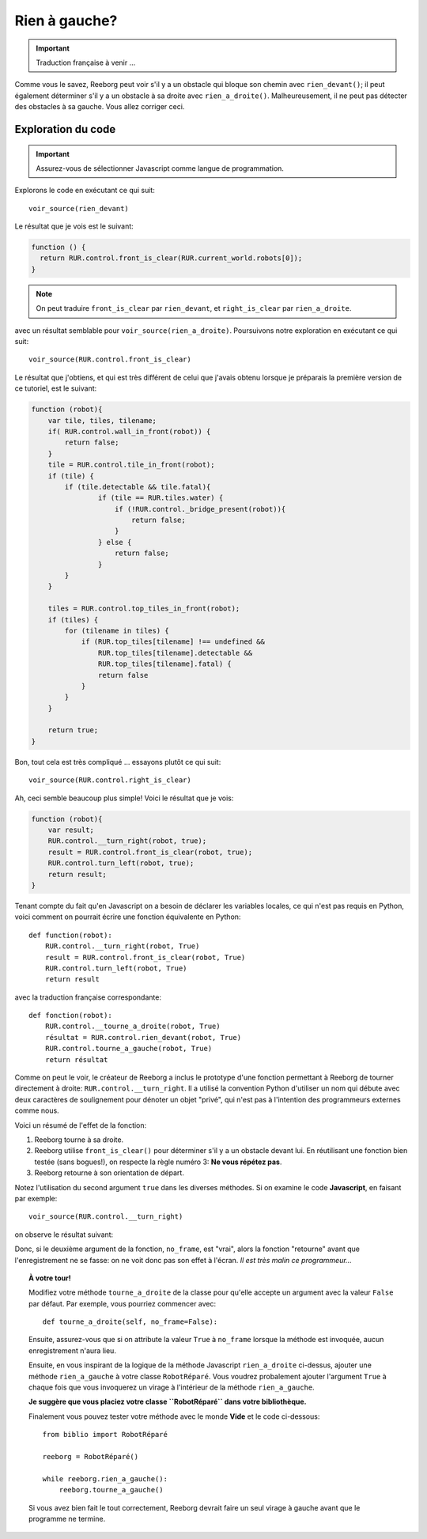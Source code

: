 Rien à gauche?
====================


.. important::

   Traduction française à venir ...

Comme vous le savez, Reeborg peut voir s'il y a un obstacle
qui bloque son chemin avec ``rien_devant()``; il peut également
déterminer s'il y a un obstacle à sa droite avec ``rien_a_droite()``.
Malheureusement, il ne peut pas détecter des obstacles à sa gauche.
Vous allez corriger ceci.


Exploration du code
-------------------

.. important::

    Assurez-vous de sélectionner Javascript comme langue de programmation.

Explorons le code en exécutant ce qui suit::

    voir_source(rien_devant)

Le résultat que je vois est le suivant:

.. code-block:: javascript

    function () {
      return RUR.control.front_is_clear(RUR.current_world.robots[0]);
    }

.. note::

    On peut traduire ``front_is_clear`` par ``rien_devant``, et
    ``right_is_clear`` par ``rien_a_droite``.


avec un résultat semblable pour ``voir_source(rien_a_droite)``.  Poursuivons
notre exploration en exécutant ce qui suit::

    voir_source(RUR.control.front_is_clear)

Le résultat que j'obtiens, et qui est très différent de celui que
j'avais obtenu lorsque je préparais la première version de ce tutoriel,
est le suivant:

.. code-block:: javascript

    function (robot){
        var tile, tiles, tilename;
        if( RUR.control.wall_in_front(robot)) {
            return false;
        }
        tile = RUR.control.tile_in_front(robot);
        if (tile) {
            if (tile.detectable && tile.fatal){
                    if (tile == RUR.tiles.water) {
                        if (!RUR.control._bridge_present(robot)){
                            return false;
                        }
                    } else {
                        return false;
                    }
            }
        }

        tiles = RUR.control.top_tiles_in_front(robot);
        if (tiles) {
            for (tilename in tiles) {
                if (RUR.top_tiles[tilename] !== undefined &&
                    RUR.top_tiles[tilename].detectable &&
                    RUR.top_tiles[tilename].fatal) {
                    return false
                }
            }
        }

        return true;
    }

Bon, tout cela est très compliqué ... essayons plutôt ce qui suit::

    voir_source(RUR.control.right_is_clear)


Ah, ceci semble beaucoup plus simple!  Voici le résultat que je vois:

.. code-block:: javascript

    function (robot){
        var result;
        RUR.control.__turn_right(robot, true);
        result = RUR.control.front_is_clear(robot, true);
        RUR.control.turn_left(robot, true);
        return result;
    }

Tenant compte du fait qu'en Javascript on a besoin de déclarer les
variables locales, ce qui n'est pas requis en Python, voici comment
on pourrait écrire une fonction équivalente en Python::

    def function(robot):
        RUR.control.__turn_right(robot, True)
        result = RUR.control.front_is_clear(robot, True)
        RUR.control.turn_left(robot, True)
        return result

avec la traduction française correspondante::

    def fonction(robot):
        RUR.control.__tourne_a_droite(robot, True)
        résultat = RUR.control.rien_devant(robot, True)
        RUR.control.tourne_a_gauche(robot, True)
        return résultat

Comme on peut le voir, le créateur de Reeborg a inclus le prototype
d'une fonction permettant à Reeborg de tourner directement à droite:
``RUR.control.__turn_right``.  Il a utilisé la convention Python d'utiliser
un nom qui débute avec deux caractères de soulignement pour dénoter un
objet "privé", qui n'est pas à l'intention des programmeurs externes
comme nous.

Voici un résumé de l'effet de la fonction:

#. Reeborg tourne à sa droite.
#. Reeborg utilise ``front_is_clear()`` pour déterminer s'il y a un obstacle
   devant lui.  En réutilisant une fonction bien testée (sans bogues!), on
   respecte la règle numéro 3: **Ne vous répétez pas**.
#. Reeborg retourne à son orientation de départ.

Notez l'utilisation du second argument ``true`` dans les diverses méthodes.
Si on examine le code **Javascript**, en faisant par exemple::

    voir_source(RUR.control.__turn_right)

on observe le résultat suivant:

.. code-block:: javascript
   :emphasize-lines: 8

    function (robot, no_frame){
        "use strict";
        robot._prev_orientation = (robot.orientation+2)%4; // fix so that oil trace looks right
        robot._prev_x = robot.x;
        robot._prev_y = robot.y;
        robot.orientation += 3;
        robot.orientation %= 4;
        if (no_frame) return;
        RUR.rec.record_frame("debug", "RUR.control.__turn_right");
    }

Donc, si le deuxième argument de la fonction, ``no_frame``, est "vrai", alors
la fonction "retourne" avant que l'enregistrement ne se fasse: on ne voit donc
pas son effet à l'écran.  *Il est très malin ce programmeur...*


.. topic:: À votre tour!

   Modifiez votre méthode ``tourne_a_droite`` de la classe
   pour qu'elle accepte un argument avec la valeur ``False`` par défaut.
   Par exemple, vous pourriez commencer avec::

       def tourne_a_droite(self, no_frame=False):

   Ensuite, assurez-vous que si on attribute la valeur ``True`` à
   ``no_frame`` lorsque la méthode est invoquée, aucun enregistrement n'aura lieu.


   Ensuite, en vous inspirant de la logique de la méthode Javascript
   ``rien_a_droite`` ci-dessus, ajouter une méthode ``rien_a_gauche``
   à votre classe ``RobotRéparé``.   Vous voudrez probalement ajouter l'argument
   ``True`` à chaque fois que vous invoquerez un virage à l'intérieur de
   la méthode ``rien_a_gauche``.

   **Je suggère que vous placiez votre classe ``RobotRéparé`` dans votre
   bibliothèque.**

   Finalement vous pouvez tester votre méthode avec le monde **Vide**
   et le code ci-dessous::

      from biblio import RobotRéparé

      reeborg = RobotRéparé()

      while reeborg.rien_a_gauche():
          reeborg.tourne_a_gauche()

   Si vous avez bien fait le tout correctement, Reeborg devrait faire
   un seul virage à gauche avant que le programme ne termine.
